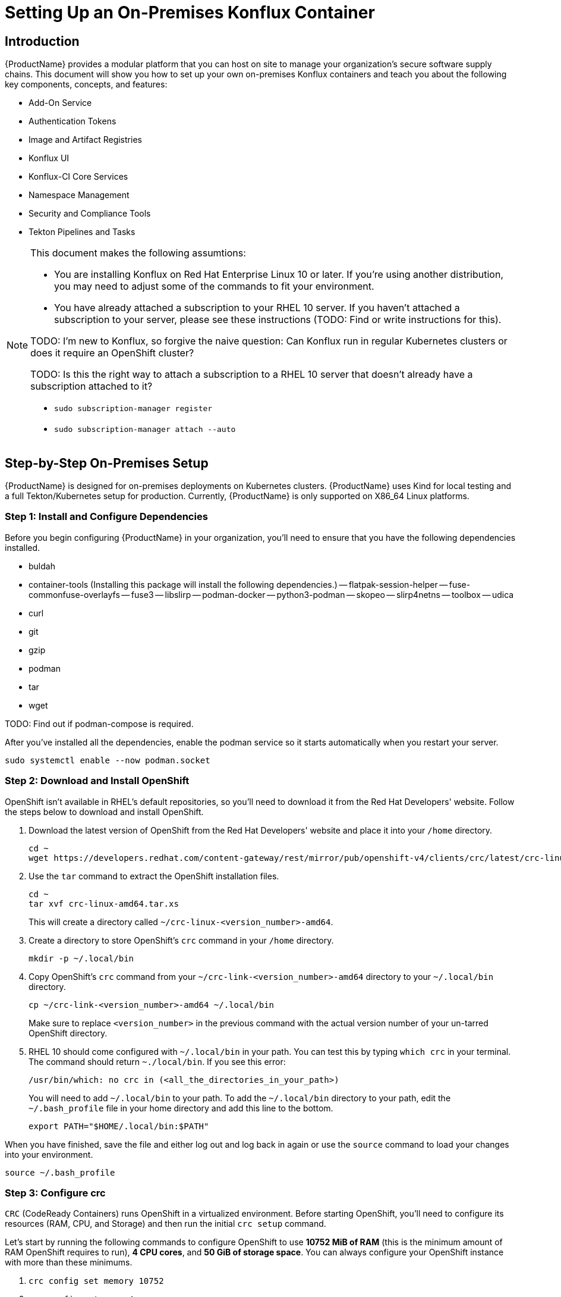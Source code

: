 :imagedir: ../images/

= Setting Up an On-Premises Konflux Container

== Introduction
{ProductName} provides a modular platform that you can host on site to manage your organization's secure software supply chains.
This document will show you how to set up your own on-premises Konflux containers and teach you about the following key components, concepts, and features:

- Add-On Service
- Authentication Tokens
- Image and Artifact Registries
- Konflux UI
- Konflux-CI Core Services
- Namespace Management
- Security and Compliance Tools
- Tekton Pipelines and Tasks

[NOTE]
====
This document makes the following assumtions:

- You are installing Konflux on Red Hat Enterprise Linux 10 or later. If you're using another distribution, you may need to adjust some of the commands to fit your environment.
- You have already attached a subscription to your RHEL 10 server. If you haven't attached a subscription to your server, please see these instructions (TODO: Find or write instructions for this).

TODO: I'm new to Konflux, so forgive the naive question: Can Konflux run in regular Kubernetes clusters or does it require an OpenShift cluster?

TODO: Is this the right way to attach a subscription to a RHEL 10 server that doesn't already have a subscription attached to it?

- `sudo subscription-manager register`
- `sudo subscription-manager attach --auto`
====

== Step-by-Step On-Premises Setup
{ProductName} is designed for on-premises deployments on Kubernetes clusters.
{ProductName} uses Kind for local testing and a full Tekton/Kubernetes setup for production.
Currently, {ProductName} is only supported on X86_64 Linux platforms.

=== Step 1: Install and Configure Dependencies
Before you begin configuring {ProductName} in your organization, you'll need to ensure that you have the following dependencies installed.

- buldah
- container-tools (Installing this package will install the following dependencies.)
  -- flatpak-session-helper
  -- fuse-commonfuse-overlayfs
  -- fuse3
  -- libslirp
  -- podman-docker
  -- python3-podman
  -- skopeo
  -- slirp4netns
  -- toolbox
  -- udica
- curl
- git
- gzip
- podman
- tar
- wget

TODO: Find out if podman-compose is required.

After you've installed all the dependencies, enable the podman service so it starts automatically when you restart your server.

[source, bash]
----
sudo systemctl enable --now podman.socket
----

=== Step 2: Download and Install OpenShift
OpenShift isn't available in RHEL's default repositories, so you'll need to download it from the Red Hat Developers' website.
Follow the steps below to download and install OpenShift.

. Download the latest version of OpenShift from the Red Hat Developers' website and place it into your `/home` directory.

+
[source, bash]
----
cd ~
wget https://developers.redhat.com/content-gateway/rest/mirror/pub/openshift-v4/clients/crc/latest/crc-linux-amd64.tar.xz
----

. Use the `tar` command to extract the OpenShift installation files.

+
[source, bash]
----
cd ~
tar xvf crc-linux-amd64.tar.xs
----

+
This will create a directory called `~/crc-linux-<version_number>-amd64`.

. Create a directory to store OpenShift's `crc` command in your `/home` directory.

+
[source, bash]
----
mkdir -p ~/.local/bin
----

. Copy OpenShift's `crc` command from your `~/crc-link-<version_number>-amd64` directory to your `~/.local/bin` directory.

+
----
cp ~/crc-link-<version_number>-amd64 ~/.local/bin
----

+
Make sure to replace `<version_number>` in the previous command with the actual version number of your un-tarred OpenShift directory.

. RHEL 10 should come configured with `~/.local/bin` in your path.
You can test this by typing `which crc` in your terminal.
The command should return `~./local/bin`.
If you see this error:

+
[source, bash]
----
/usr/bin/which: no crc in (<all_the_directories_in_your_path>)
----

+
You will need to add `~/.local/bin` to your path.
To add the `~/.local/bin` directory to your path, edit the `~/.bash_profile` file in your home directory and add this line to the bottom.

+
[source, bash]
----
export PATH="$HOME/.local/bin:$PATH"
----

When you have finished, save the file and either log out and log back in again or use the `source` command to load your changes into your environment.

[source, bash]
----
source ~/.bash_profile
----

=== Step 3: Configure crc
`CRC` (CodeReady Containers) runs OpenShift in a virtualized environment.
Before starting OpenShift, you'll need to configure its resources (RAM, CPU, and Storage) and then run the initial `crc setup` command.


Let's start by running the following commands to configure OpenShift to use *10752 MiB of RAM* (this is the minimum amount of RAM OpenShift requires to run), *4 CPU cores*, and *50 GiB of storage space*.
You can always configure your OpenShift instance with more than these minimums.

. `crc config set memory 10752`
. `crc config set cpus 4`
. `crc config set disk-size 50`

Next, run the setup command.

[source, bash]
----
crc setup
----

This command will download over 6 GiB of files and may take several minutes to complete.
It also performs the following tasks:

- Adjusts your system's DNS configuration to resolve OpenShift-specific domains.
- Initializes your overall environment and ensure your system has the proper configuration to run OpenShift.
- Configures the verification checks that the system will perform when you run the `crc start` command (See the <<Step 4: Start OpenShift>> section for information on running OpenShift).

Due to the large number of files the `crc setup` command downloads, this step will take several minutes.

TODO: Do we always want to use MiB and GiB rather than MB and GB, or are there cases where the difference matters?

=== Step 4: Start OpenShift
Now that you've configured OpenShift, run the following command to start your OpenShift container:

[source, bash]
----
crc start
----

If OpenShift fails to start, you can try starting it with debugging enabled to help you troubleshoot the issue.
Type the following command to start OpenShift with debugging enabled:

[source, bash]
----
crc start --log-level debug
----

Once you have OpenShift running on your Linux server, you should see the following message in your terminal:

[quote, OpenShift Dashboard]
Please enter the pull secret.

You can get this secret from the https://console.redhat.com/openshift/create/local[OpenShift Console].
You will need to have a Red Hat Developer account and log in using those credentials.
Once you have logged in, you can download your pull secret by clicking on the `Download pull secret` button or the link to copy your pull secret.
For this tutorial, we will download the secret and load it into our `crc` configuration.
Let's download your pull secret and add it to your `crc` configuration by following these steps:

. Navigate to the https://console.redhat.com/openshift/create/local[OpenShift Console].

. Click on the `Download pull secret` button to download your `pull-secret.txt` file.

+
image::pull-secret.png[Image of the "Download pull secret" button.]

. Create a directory to store your pull secret.

+
[source, bash]
----
mkdir ~/.local/secrets
----

. Copy your `pull-secret.txt` file to `~/.local/secrets`.

+
The following command assumes you saved `pull-secret.txt` to your `~/Downloads` directory.
If you have saved your pull secret elsewhere, replace `~/Downloads` with the directory in which you save your `pull-secret.txt` file.

+
[source, bash]
----
cp ~/Downloads/pull-secret.txt ~/.local/secrets/
----

. Finally, use the `crc` command to configure your pull secret.

+
[NOTE]
====
Since the `crc setup` command is blocking your current terminal with the `Please enter the pull secret` prompt, you will need to log in to another terminal to configure it.
If you are using a server with a graphical interface, you can open a new tab in your terminal and type the following command there.
If you are running on a server without a graphical interface, you must press `ALT+F2` to switch to another terminal before typing the following command:
====

+
[source, bash]
----
crc config set pull-secret-file ~/.local/secrets/pull-secret.txt
----

Be sure to switch back to your original terminal before continuing.

Your OpenShift container should now be running.
You should be able to access it from the URL that the `crc start` command shows you (https://console.openshift.console.apps-rcr.testing/dashboards).
If you don't see the OpenShift Dashboard URL, you can run the following command and `crc` will show it to you again.

[source, bash]
----
crc console
----

[NOTE]
====
You may need to manually edit your `/etc/hosts`  file to allow you to access this URL.
For example:

`localhost https://console.openshift.console.apps-rcr.testing/dashboards`

If you run into any other URL that aren't working, add them to your `/etc/hosts` file as well.
====

=== Step 5: Install Konflux
=== Step 6: Deploy Test Resources and Users
=== Step 7: Configure Authentication
=== Step 8: Onboard Applications and Components
=== Step 9: Customize and Scale
